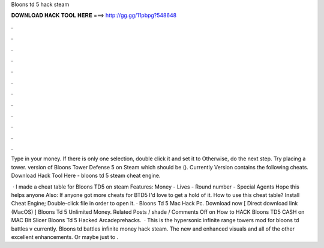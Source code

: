 Bloons td 5 hack steam



𝐃𝐎𝐖𝐍𝐋𝐎𝐀𝐃 𝐇𝐀𝐂𝐊 𝐓𝐎𝐎𝐋 𝐇𝐄𝐑𝐄 ===> http://gg.gg/11pbpg?548648



.



.



.



.



.



.



.



.



.



.



.



.

Type in your money. If there is only one selection, double click it and set it to Otherwise, do the next step. Try placing a tower. version of Bloons Tower Defense 5 on Steam which should be (). Currently Version contains the following cheats. Download Hack Tool Here -  bloons td 5 steam cheat engine.

 · I made a cheat table for Bloons TD5 on steam Features: Money - Lives - Round number - Special Agents Hope this helps anyone Also: If anyone got more cheats for BTD5 I'd love to get a hold of it. How to use this cheat table? Install Cheat Engine; Double-click  file in order to open it. · Bloons Td 5 Mac Hack Pc. Download now [ Direct download link (MacOS) ] Bloons Td 5 Unlimited Money. Related Posts / shade / Comments Off on How to HACK Bloons TD5 CASH on MAC Bit Slicer Bloons Td 5 Hacked Arcadeprehacks.  · This is the hypersonic infinite range towers mod for bloons td battles v currently. Bloons td battles infinite money hack steam. The new and enhanced visuals and all of the other excellent enhancements. Or maybe just to .
